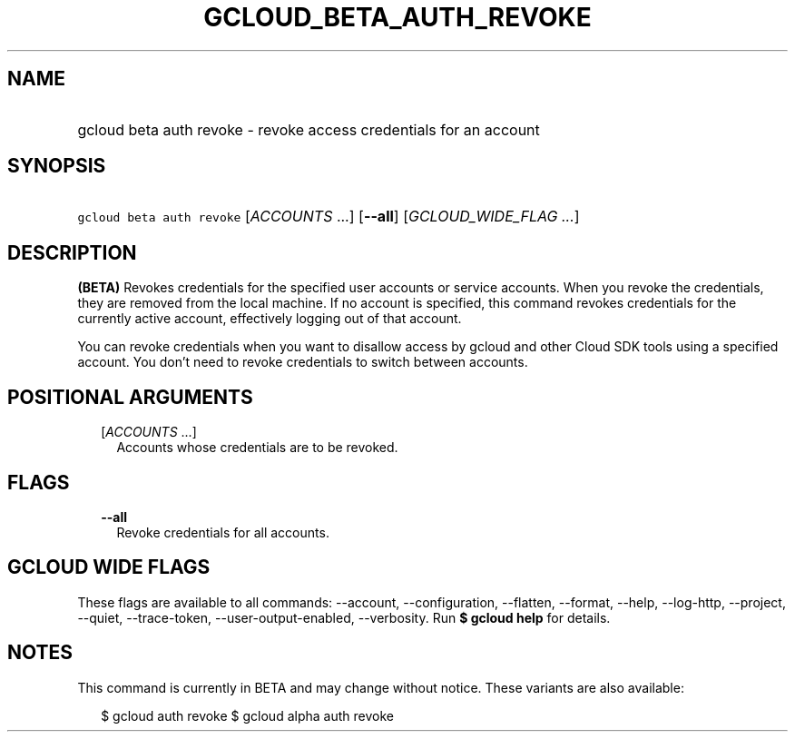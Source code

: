 
.TH "GCLOUD_BETA_AUTH_REVOKE" 1



.SH "NAME"
.HP
gcloud beta auth revoke \- revoke access credentials for an account



.SH "SYNOPSIS"
.HP
\f5gcloud beta auth revoke\fR [\fIACCOUNTS\fR\ ...] [\fB\-\-all\fR] [\fIGCLOUD_WIDE_FLAG\ ...\fR]



.SH "DESCRIPTION"

\fB(BETA)\fR Revokes credentials for the specified user accounts or service
accounts. When you revoke the credentials, they are removed from the local
machine. If no account is specified, this command revokes credentials for the
currently active account, effectively logging out of that account.

You can revoke credentials when you want to disallow access by gcloud and other
Cloud SDK tools using a specified account. You don't need to revoke credentials
to switch between accounts.



.SH "POSITIONAL ARGUMENTS"

.RS 2m
.TP 2m
[\fIACCOUNTS\fR ...]
Accounts whose credentials are to be revoked.


.RE
.sp

.SH "FLAGS"

.RS 2m
.TP 2m
\fB\-\-all\fR
Revoke credentials for all accounts.


.RE
.sp

.SH "GCLOUD WIDE FLAGS"

These flags are available to all commands: \-\-account, \-\-configuration,
\-\-flatten, \-\-format, \-\-help, \-\-log\-http, \-\-project, \-\-quiet,
\-\-trace\-token, \-\-user\-output\-enabled, \-\-verbosity. Run \fB$ gcloud
help\fR for details.



.SH "NOTES"

This command is currently in BETA and may change without notice. These variants
are also available:

.RS 2m
$ gcloud auth revoke
$ gcloud alpha auth revoke
.RE

